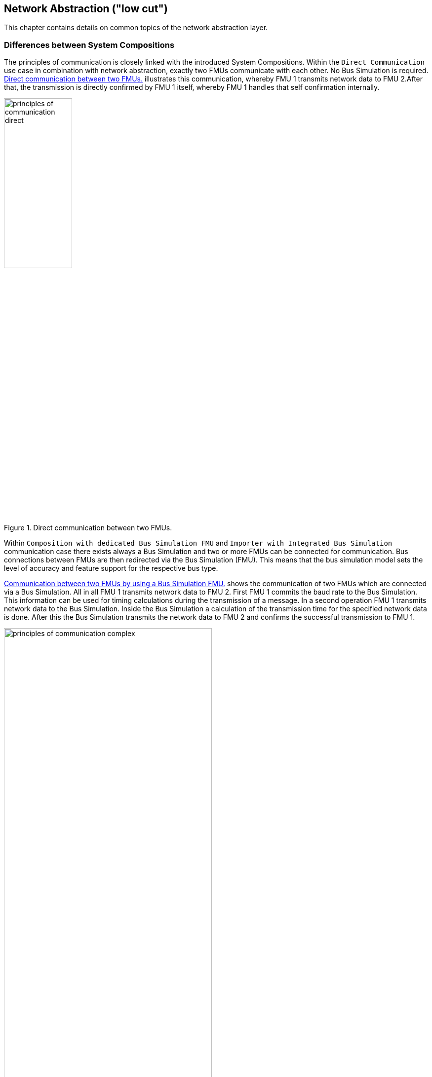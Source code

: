 == Network Abstraction ("low cut")
This chapter contains details on common topics of the network abstraction layer.

=== Differences between System Compositions
The principles of communication is closely linked with the introduced System Compositions.
Within the `Direct Communication` use case in combination with network abstraction, exactly two FMUs communicate with each other.
No Bus Simulation is required.
<<#figure-example-network-simulation-direct>> illustrates this communication, whereby FMU 1 transmits network data to FMU 2.After that, the transmission is directly confirmed by FMU 1 itself, whereby FMU 1 handles that self confirmation internally.

.Direct communication between two FMUs.
[#figure-example-network-simulation-direct]
image::principles_of_communication_direct.svg[width=40%, align="center"]

Within `Composition with dedicated Bus Simulation FMU` and `Importer with Integrated Bus Simulation` communication case there exists always a Bus Simulation and two or more FMUs can be connected for communication.
Bus connections between FMUs are then redirected via the Bus Simulation (FMU).
This means that the bus simulation model sets the level of accuracy and feature support for the respective bus type.

<<#figure-example-network-simulation-complex>> shows the communication of two FMUs which are connected via a Bus Simulation.
All in all FMU 1 transmits network data to FMU 2.
First FMU 1 commits the baud rate to the Bus Simulation.
This information can be used for timing calculations during the transmission of a message.
In a second operation FMU 1 transmits network data to the Bus Simulation.
Inside the Bus Simulation a calculation of the transmission time for the specified network data is done.
After this the Bus Simulation transmits the network data to FMU 2 and confirms the successful transmission to FMU 1.

.Communication between two FMUs by using a Bus Simulation FMU.
[#figure-example-network-simulation-complex]
image::principles_of_communication_complex.svg[width=70%, align="center"]

=== Creating Bus Operations ahead of the next Simulation Step
#TODO#

=== Data and Time Synchronization
More detailed network simulations, including bandwidth restrictions, message arbitration and delays are only possible in the use cases `Composition with dedicated Bus Simulation FMU` and `Importer with Integrated Bus Simulation`.
To provide a a simulation with accurate timing, all FMUs and the Bus Simulation FMU have to be temporally synchronized to the moment when frames shall be exchanged.
Based on this requirement every stem:[step_{n-1}] already needs to calculate the communication point stem:[CP_{n}] of the next stem:[step_{n}] to exchange frames, whereby stem:[n=0] means the initialization phase of the specified FMU.
This information will be transported in form of a time-based aperiodic countdown clock.

<<#figure-example-network-simulation>> illustrates the communication process between the two FMUs FMU 1 and FMU 2 by using a Bus Simulation FMU.
During the initialization phase of FMU 1, it is determined that FMU 1 would like to communicate at stem:[CP_{1,FMU1}=0.1s].
The same happens for FMU 2, except that stem:[CP_{1,FMU2}=1.1s].
Both FMUs have thus calculated a communication point stem:[CP_{n}] for the future stem:[step_{1}] in stem:[step_{0}].
For FMU 1 the time is at stem:[CP_{1,FMU1}=0.1s] and for FMU 2 it is stem:[CP_{1,FMU2}=1.1s].
The frame to be transmitted is now received by the Bus Simulation FMU at time 0.1 and this calculates a transmission time of 0.008 seconds considering the bits to transfer with respect to the specified baud rate of the bus, so that stem:[CP_{1,Bus FMU}=0.1008s].
Since the communication time of FMU 1 was already reached at stem:[CP_{1,FMU1}=0.1s], only the two remaining communication points stem:[CP_{1,Bus FMU}=0.1008s] and stem:[CP_{1,FMU2}=1.1s] are relevant.
Since stem:[CP_{1,Bus FMU}=0.1008s] is closest in the future, this is considered first.
Thus, at time 0.1008, a confirmation is sent to FMU 1 and the frame to be transmitted is send to FMU 2.
The last remaining communication point now exists with stem:[CP_{1,FMU2}=1.1s] in which a transmission from FMU 2 to FMU 1 is triggered.

.Example for network simulation with timing behavior.
[#figure-example-network-simulation]
image::bus_simulation_example.svg[width=80%, align="center"]

Overall, this means that all FMUs within a simulation system are synchronized at the time of message exchange.
Within the FMI Co-Simulation (CS) mode, the DoStep() method of an FMU ends with the transmission of exactly one frame.

As already shown in <<#figure-example-network-simulation>>, the filling of the `Tx Data Variable` takes place within the FMI Co-Simulation (CS) mode during the execution of the Step Mode.
After collecting the data, the Step Mode is exited and the FMI `Event Mode` is entered.
During the `Event Mode`, the variable values of the `Tx Data Variable` are now exchanged within the entire simulation network.
The variable values are stored in the `Rx Data Variable` of a recipient and can be used there.
The exchange of the variable values can take several iterations within the super-dense `Event Mode` time.

<<#figure-example-network-simulation>> shows the exchange of data several times.
In step 0.1 (1), a transmit operation is exchanged between FMU 1 and the Bus Simulation FMU.
In step 0.008 (2) the transmit operation between the Bus Simulation FMU and FMU 2 is first exchanged.
In a further iteration, but in the same `Event Mode`, the confirm operation is exchanged between the Bus Simulation FMU and FMU 1.

The synchronization via a dynamic communication point is only possible if all FMUs and the Bus Simulation FMU supports variable step-size.
The combination of variable step-size FMUs and fixed step-size will be discussed within <<low-cut-queuing-bus-operations>>.

=== Queuing Bus Operations [[low-cut-queuing-bus-operations]]
For simplification reasons or if a detail bus simulation is not desired, fixed-step size FMUs can also be used with the network abstraction.
The primary difference between a fixed-step size FMU and a variable-step size FMU is that the fixed-step size FMU can generate multiple Tx operations during one Step Mode iteration.
Variable-step size FMUs with respect to `Bus Communication Points`, on the other hand, adjust the length of the Step Mode in such a way that they only generate one Tx operation and synchronize themselves again with the overall network in terms of time afterwards.
To ensure that fixed-step size FMUs and variable-step size FMUs can be combined without affecting each other, these two groups of FMUs have to be decoupled.
Variable-step size FMUs can therefore continue to simulate each other with cycle accuracy and are not limited in their range of functions by a fixed step size of the other FMUs.
This decoupling is realized by queuing Tx/Rx bus operations inside the Bus Simulation as well as queuing Tx bus operations inside Network FMUs.

In general, fixed-step size FMUs shall queue all Tx operations locally within the FMU during each Step Mode execution.
After exiting Step Mode, all collected Tx operations shall be transferred to the Bus Simulation.
This can be done sequentially or all Tx operations can be aggregated within one `Tx Data Variable`.
The Bus Simulation accepts all Tx operations and stores them into a queue.
The specified queue is now gradually processed by the Bus Simulation and makes all Tx operations available to the other FMUs in the network.
This is done sequentially with respect to the original order specified by the Network FMU and according to the requirements of the respective bus simulation model.
If several Tx operations have been combined in one `Tx Data Variable`, the Bus Simulation must recognize them and split them up into individual Tx operations for forwarding.
The receiving Tx operations of a fixed-step size FMU are also buffered by the Bus Simulation and made available to the fixed-step size FMU after exiting the respective Step Mode.
The Bus Simulation can provide appropriate queues for all FMUs.
These are used for fixed-step size FMUs.
For variable-step size FMUs, which support `Bus Communication Point` handling, only exactly one buffer location is required.
If the respective bus type uses a Transmit/Confirm pattern the confirmation can be return from the Bus Simulation when the specified Transmit operation is stored in one of the Tx/Rx queues.
The concrete handling of the confirmation is explicitly specified again for each bus type in the relevant chapter.
In order for the communication between the FMUs to work as described, an additional communication point of all FMUs shall be set up based on the specified fixed-step size value.

.Combination of two variable-step size FMUs and one fixed-step size FMU.
[#figure-queuing-bus-operations]
image::queuing_bus_operations.svg[width=70%, align="center"]

<<#figure-queuing-bus-operations>> shows the combination of two variable-step size FMUs and one fixed-step size FMU.
The two variable-step size FMUs simulate cycle-accurate through the Bus Simulation according to the rules of using `Bus Communication Points`.
After the fixed-step size FMU has left its Step Mode stem:[n] Transmit operations are provide to the Bus Simulation.
It also receives stem:[m] Transmit operations that were buffered by the Bus Simulation while the fixed-step size FMU was in its Step Mode iteration.
Within the figure the variable-step size FMUs exactly use one buffer location and the fixed-step size FMUs uses as much as are needed.
However, depending on the chosen simulation step-size, delay effects of the Bus Simulation have to be taken into account.
This applies in particular to confirm and error operations.
With a combination of fixed-step size and variable-step size FMUs, there is no guarantee that operations for the fixed-step size FMU can be provided in the semantically correct order or with the necessary time restrictions.

Overall, it shall be ensured that a variable-step size FMU with `Bus Communication Point` handling can also be executed as a fixed-step size FMU.

The noted strategy for the temporal decoupling of the bus simulation is only one possibility.
Depending on the application, this strategy can be implemented differently.

=== Bus Specific Details
This chapter contains details on bus-specific topics.

==== CAN, CAN FD, CAN XL
This chapter contains details on CAN, CAN FD, CAN XL specific topics.

===== Error Handling [[low-cut-can-example-error-handling]]
This chapter describes a possible implementation of the CAN error handling within Network FMUs using a rule set based on `Bus Error` operations.
Each Network FMU will provide its own Transmit Error Counter (TEC), Receive Error Counter (REC) and current CAN node state.
The values for TEC and REC will be increased and decreased with respect to the `Error Code`, `Is Sender` and `Error Flag` arguments of a `Bus Error` operation and are inherited from the original CAN error confinement rules.
Based on the values of TEC and REC, the CAN controller moves in the following state machine:

.CAN node state machine.
[#figure-can-error-state-machine]
image::can_error_state_machine.svg[width=60%, align="center"]

This CAN node state machine and the related TEC and REC values have to be included within the Network FMUs.
`Bus Error` operations shall be directly used to maintain the TEC and REC values.
The Network FMU shall react on the `Bus Error` operations that the Bus Simulation provides, based on the following rule set:

* When an FMU gets a `Bus Error` operation where the arguments `Is Sender = FALSE` and `Error Flag = SECONDARY_ERROR_FLAG` and also `Error Code != BROKEN_ERROR_FRAME`, the REC shall be increased by 1.
* When an FMU gets a `Bus Error` operation where the arguments (`Is Sender = FALSE` and `Error Flag = PRIMARY_ERROR_FLAG`) or `Error Code = BROKEN_ERROR_FRAME`, the REC shall be increased by 8.
* When an FMU gets a `Bus Error` operation where the arguments `Is Sender = TRUE` or `Error Code = BROKEN_ERROR_FRAME`, the TEC shall be increased by 8.
Exception: `Status =  ERROR_PASSIVE` and `Error Code = ACK_ERROR`.
* When an FMU provides a `Transmit` operation and receives a `Confirm` operation for it, the TEC shall be decreased by 1 unless it was already 0.
* When an FMU gets a `Transmit` operation, the REC shall be decreased by 1, if it was between 1 and 127.
If the REC was 0, it stays 0, and if it was greater than 127, then it will be set to the value between 119 and 127.

A Network FMU communicates its current CAN node state via the `Status` operation by using the following rule set:

* After the initialization of a Network FMU, the current CAN node state shall be set to `ERROR_ACTIVE` and communicate via `Status` operation to the Bus Simulation.
* The current CAN node state of a Network FMU shall be set to `ERROR_PASSIVE` if the value of REC > 127 or TEC > 127 and communicate via `Status` operation to the Bus Simulation.
* The current CAN node state of a Network FMU shall be set to `ERROR_ACTIVE` if the value of REC < 128 and TEC < 128 and communicate via `Status` operation to the Bus Simulation.
* The current CAN node state of a Network FMU shall be set to `BUS_OFF` if the value of TEC > 255 and communicate via `Status` operation to the Bus Simulation.
* The `BUS_OFF` status shall be set to `ERROR_ACTIVE` again when the Network FMU simulates a controller reset (optional) and has received in total 128 `Transmit` operations or `Bus Error` operations from the network.

If `org.fmi_standard.fmi_ls_bus.WaitForBusNotification` is set to `false`, the `Confirm` operation cannot be directly used as indicator to set the TEC value and will be incorrect under the rules outlined above.
Also `Bus Error` operations are not available in this scenario, so that the values for TEC and REC automatically remain zero in this case.
It is recommended to solve the error handling differently in this case or to disabling it completely within the specified Network FMU.
